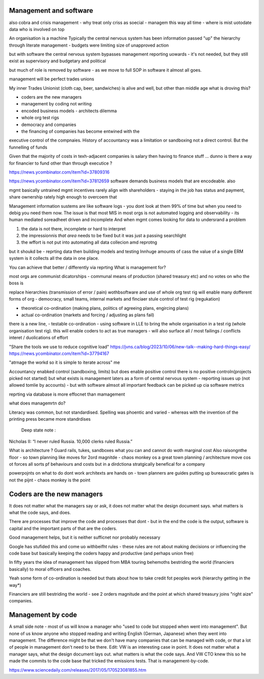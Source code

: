Management and software
------------------------

also cobra and crisis management - why treat only criss as soecial - managem this way all time - where is mist uotodate data who is involved on top 

An organisation is a machine
Typically the central nervous system has been information passed "up" the hierarchy through literate management - budgets were limiting size of unapproved action

but with software the central nervous system bypasses management reporting uowards - it's not needed, but they still exist as supervisory and budgetary and political 

but much of role is removed by software - as we move to full SOP in software it almost all goes.

management will be perfect trades unions

My inner Trades Unionist (cloth cap, beer, sandwiches)
is alive and well, but other than middle age what is droving this?

- coders are the new managers
- management by coding not writing
- encoded business models - architects dilemma
- whole org test rigs
- democracy and companies 
- the financing of companies has become entwined with the 
executive control of the compnaies. History of accountancy was a limitation or sandboxing 
not a direct control.  But the funnelling of funds 

Given that the majority of costs in texh-adjacent companies is
salary then having to finance stuff ... dunno
is there a way for financier to fund other than through executice ? 

https://news.ycombinator.com/item?id=37809316

https://news.ycombinator.com/item?id=37812659
software demands business models that are encodeable. 
also 

mgmt basically untrained
mgmt incentives rarely align with shareholders - staying in the job has status and payment, share ownership rately high enough to overcoem that

Management information sustems are like software logs - you dont look at them 99% of time but when you need to debig you need them now.
The issue is that most MIS in most orgs is not automated logging and observability - its human mediated soreadheet driven and incomplete
And when mgmt comes looking for data to undersrand a problem 

1. the data is not there, incomplete or hard to interpret
2. the impressionnis *that area* needs to be fixed but it was just a passing searchlight
3. the wffort is not put into automating all data collecion amd reprotng

but it shoukd be - reprting data then building models and testing 
Innhuge amounts of cass the value of a single ERM system is it collects all the data 
in one place.

You can achieve that better / differently via reprting 
What is management for?

most orgs are communist dicatorships - communal means of production (shared treasury etc) and 
no votes on who the boss is

replace hierarchies (transmission of error / pain) wothbsoftware
and use of whole org test rig will enable many dofferent forms of org - democracy, small teams, internal markets 
and finciaer stule control of test rig (regukation) 

- theoretical co-ordination (making plans, politics of agreeing plans, engircing plans)
- actual co-ordination (markets and forcing / adjusting as plans fail)
there is a new line, 
- testable co-ordination - using software in LLE to bring the whole organisation in a test rig 
(whole organisation test rig). this will enable coders to act as true managers - will also surface 
all / most failings / conflicts interet / duolications of effort





"Share the tools we use to reduce cognitive load"
https://jvns.ca/blog/2023/10/06/new-talk--making-hard-things-easy/
https://news.ycombinator.com/item?id=37794167

"atrnage the workd so it is simple to iterate across"
me 

Accountancy enabked control (sandboxing, limits) but does enable positive control
there is no positive controln(projects picked not started) 
but what exists is management laters as a form of central
nervous system - reporting issues up (not allowed tomlie by accounts)
- but with software almsot all important feedback can be picked up cia software metrics

reprting via database is more effocnet than mamagement

what does managemrtn do? 

Literacy was common, but not standardised. Spelling was phoentic and varied - whereas with the invention of the printing press became more standrdises 

 Deep state note :
Nicholas II: “I never ruled Russia. 10,000 clerks ruled Russia.”

What is architecture ? Guard rails, tukes, sandboxes what you can and cannot do woth marginal cost
Also raisongnthe floor - so town planning like moves for 2ord magnitde - chaos monkey os a great town planning / architecture move cos ot forces all sorts pf behaviours and costs but in a dirdctiona stratgically benefical for a company

powerpojnts on what to do dont work
architexts are hands on - town planners are guides 
putting up bureaucratic gates is not the pijnt - chaos monkey is the point 





 


Coders are the new managers
---------------------------
It does not matter what the managers say or ask, it does not matter what the design document says. what matters is what the code says, and does.

There are processes that improve the code and processes that dont - but in the end the code is the output, software is capital and the important parts of that are the coders.

Good management helps, but it is neither sufficnet nor probably necessary

Google has stufided this and come uo
withbeifht rules - these rules are not about making decisions or influencing the code base but basically keeping the coders happy and productive (and perhaps union free)

In fifty years the idea of management has slipped from
MBA touring behemoths bestriding the world (financiers basically) to moral officers and coaches.

Yeah some form of co-ordination is needed but thats about how to take credit fot peoples work (hierarchy getting in the way*)

Financiers are still bestriding the world - see 2 orders magnitude and the point at which shared treasury joins "right aize" companies.



Management by code 
------------------
A small side note - most of us will know a manager who "used to code but stopped when went into management". But none of us know anyone who stopped reading and writing English (German, Japanese) when they went into management.
The difference might be that we don't have many companies that can be managed with code, or that a lot of people in management don't need to be there.
Edit: VW is an interesting case in point. It does not matter what a manager says, what the design document lays out. what matters is what the code says. And VW CTO knew this so he made the commits to the code base that tricked the emissions tests. That is management-by-code.

https://www.sciencedaily.com/releases/2017/05/170523081855.htm